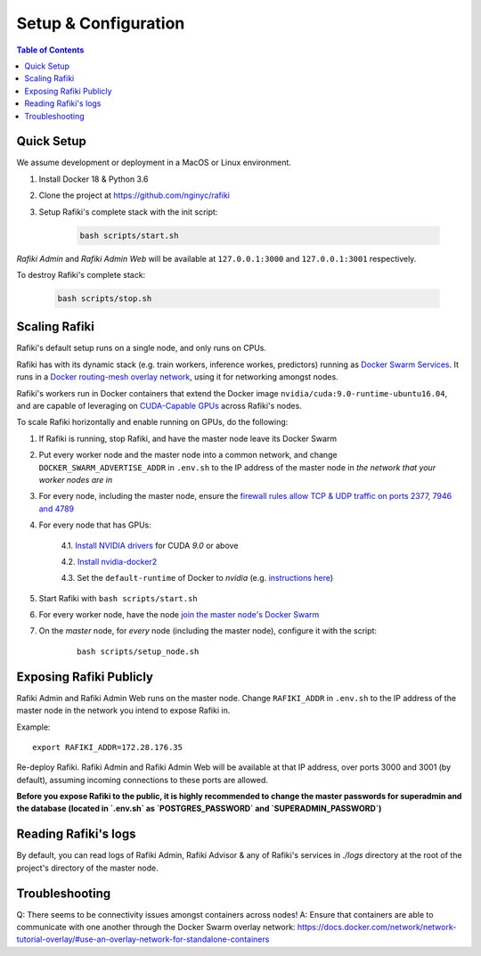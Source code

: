 .. _`setup-configuration`:

Setup & Configuration
====================================================================

.. contents:: Table of Contents


.. _`quick-setup`:

Quick Setup
--------------------------------------------------------------------

We assume development or deployment in a MacOS or Linux environment.

1. Install Docker 18 & Python 3.6

2. Clone the project at https://github.com/nginyc/rafiki

3. Setup Rafiki's complete stack with the init script:

    .. code-block:: shell

        bash scripts/start.sh

*Rafiki Admin* and *Rafiki Admin Web* will be available at ``127.0.0.1:3000`` and ``127.0.0.1:3001`` respectively.

To destroy Rafiki's complete stack:

    .. code-block:: shell

        bash scripts/stop.sh

Scaling Rafiki
--------------------------------------------------------------------

Rafiki's default setup runs on a single node, and only runs on CPUs.

Rafiki has with its dynamic stack (e.g. train workers, inference workes, predictors) 
running as `Docker Swarm Services <https://docs.docker.com/engine/swarm/services/>`_. 
It runs in a `Docker routing-mesh overlay network <https://docs.docker.com/network/overlay/>`_,
using it for networking amongst nodes.

Rafiki's workers run in Docker containers that extend the Docker image ``nvidia/cuda:9.0-runtime-ubuntu16.04``,
and are capable of leveraging on `CUDA-Capable GPUs <https://docs.nvidia.com/cuda/cuda-installation-guide-linux/index.html#pre-installation-actions>`_
across Rafiki's nodes.

To scale Rafiki horizontally and enable running on GPUs, do the following:

1. If Rafiki is running, stop Rafiki, and have the master node leave its Docker Swarm

2. Put every worker node and the master node into a common network,
   and change ``DOCKER_SWARM_ADVERTISE_ADDR`` in ``.env.sh`` to the IP address of the master node
   in *the network that your worker nodes are in*

3. For every node, including the master node, ensure the `firewall rules 
   allow TCP & UDP traffic on ports 2377, 7946 and 4789 
   <https://docs.docker.com/network/overlay/#operations-for-all-overlay-networks>`_

4. For every node that has GPUs:

    4.1. `Install NVIDIA drivers <https://docs.nvidia.com/cuda/cuda-installation-guide-linux/index.html>`_ for CUDA *9.0* or above

    4.2. `Install nvidia-docker2 <https://github.com/NVIDIA/nvidia-docker>`_
    
    4.3. Set the ``default-runtime`` of Docker to `nvidia` (e.g. `instructions here <https://lukeyeager.github.io/2018/01/22/setting-the-default-docker-runtime-to-nvidia.html>`_)

5. Start Rafiki with ``bash scripts/start.sh``

6. For every worker node, have the node `join the master node's Docker Swarm <https://docs.docker.com/engine/swarm/join-nodes/>`_

7. On the *master* node, for *every* node (including the master node), configure it with the script:

    ::    

        bash scripts/setup_node.sh


Exposing Rafiki Publicly
--------------------------------------------------------------------

Rafiki Admin and Rafiki Admin Web runs on the master node. 
Change ``RAFIKI_ADDR`` in ``.env.sh`` to the IP address of the master node
in the network you intend to expose Rafiki in.

Example: 

::

    export RAFIKI_ADDR=172.28.176.35

Re-deploy Rafiki. Rafiki Admin and Rafiki Admin Web will be available at that IP address,
over ports 3000 and 3001 (by default), assuming incoming connections to these ports are allowed.

**Before you expose Rafiki to the public, 
it is highly recommended to change the master passwords for superadmin and the database (located in `.env.sh` as `POSTGRES_PASSWORD` and `SUPERADMIN_PASSWORD`)**


Reading Rafiki's logs
--------------------------------------------------------------------

By default, you can read logs of Rafiki Admin, Rafiki Advisor & any of Rafiki's services
in `./logs` directory at the root of the project's directory of the master node. 


Troubleshooting
--------------------------------------------------------------------

Q: There seems to be connectivity issues amongst containers across nodes!
A: Ensure that containers are able to communicate with one another through the Docker Swarm overlay network: https://docs.docker.com/network/network-tutorial-overlay/#use-an-overlay-network-for-standalone-containers
